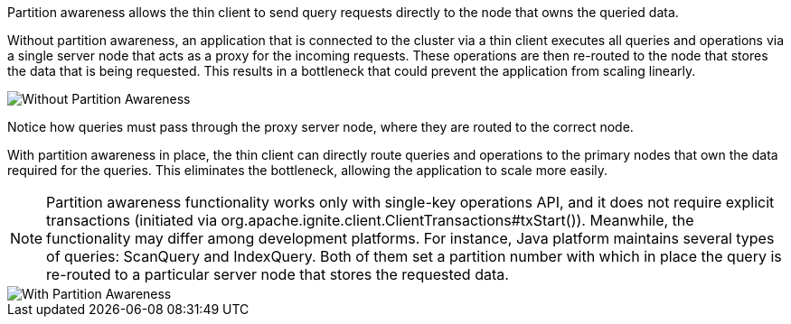 // Licensed to the Apache Software Foundation (ASF) under one or more
// contributor license agreements.  See the NOTICE file distributed with
// this work for additional information regarding copyright ownership.
// The ASF licenses this file to You under the Apache License, Version 2.0
// (the "License"); you may not use this file except in compliance with
// the License.  You may obtain a copy of the License at
//
// http://www.apache.org/licenses/LICENSE-2.0
//
// Unless required by applicable law or agreed to in writing, software
// distributed under the License is distributed on an "AS IS" BASIS,
// WITHOUT WARRANTIES OR CONDITIONS OF ANY KIND, either express or implied.
// See the License for the specific language governing permissions and
// limitations under the License.
Partition awareness allows the thin client to send query requests directly to the node that owns the queried data.

Without partition awareness, an application that is connected to the cluster via a thin client executes all queries and operations via a single server node that acts as a proxy for the incoming requests.
These operations are then re-routed to the node that stores the data that is being requested.
This results in a bottleneck that could prevent the application from scaling linearly.

image::images/partitionawareness01.png[Without Partition Awareness]

Notice how queries must pass through the proxy server node, where they are routed to the correct node.

With partition awareness in place, the thin client can directly route queries and operations to the primary nodes that own the data required for the queries.
This eliminates the bottleneck, allowing the application to scale more easily.

NOTE: Partition awareness functionality works only with single-key operations API, and it does not require explicit transactions (initiated via org.apache.ignite.client.ClientTransactions#txStart()). Meanwhile, the functionality may differ among development platforms. For instance, Java platform maintains several types of queries: ScanQuery and IndexQuery. Both of them set a partition number with which in place the query is re-routed to a particular server node that stores the requested data.

image::images/partitionawareness02.png[With Partition Awareness]




